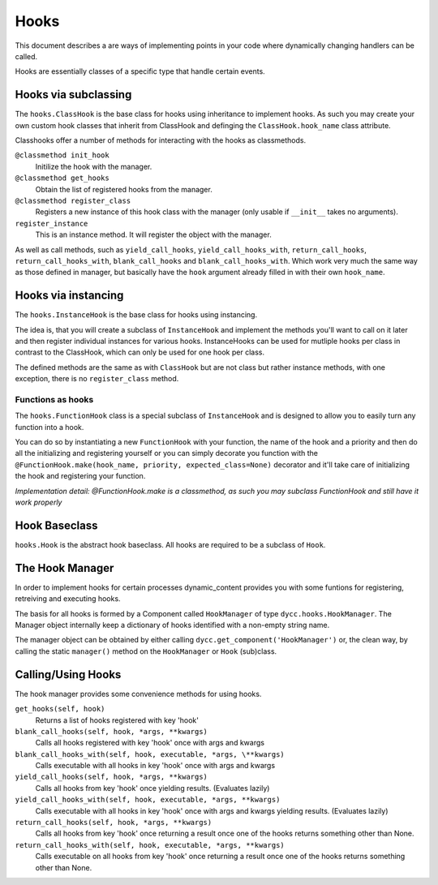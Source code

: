 Hooks
=====

This document describes a are ways of implementing points in your code where dynamically changing handlers can be called.

Hooks are essentially classes of a specific type that handle certain events.

Hooks via subclassing
---------------------

The ``hooks.ClassHook`` is the base class for hooks using inheritance to implement hooks. As such you may create your own custom hook classes that inherit from ClassHook and definging the ``ClassHook.hook_name`` class attribute.

Classhooks offer a number of methods for interacting with the hooks as classmethods.

``@classmethod init_hook``
    Initilize the hook with the manager.

``@classmethod get_hooks``
    Obtain the list of registered hooks from the manager.

``@classmethod register_class``
    Registers a new instance of this hook class with the manager (only usable if ``__init__`` takes no arguments).

``register_instance``
    This is an instance method. It will register the object with the manager.

As well as call methods, such as ``yield_call_hooks``, ``yield_call_hooks_with``, ``return_call_hooks``, ``return_call_hooks_with``, ``blank_call_hooks`` and ``blank_call_hooks_with``. Which work very much the same way as those defined in manager, but basically have the ``hook`` argument already filled in with their own ``hook_name``.

Hooks via instancing
--------------------

The ``hooks.InstanceHook`` is the base class for hooks using instancing.

The idea is, that you will create a subclass of ``InstanceHook`` and implement the methods you'll want to call on it later and then register individual instances for various hooks. InstanceHooks can be used for mutliple hooks per class in contrast to the ClassHook, which can only be used for one hook per class.

The defined methods are the same as with ``ClassHook`` but are not class but rather instance methods, with one exception, there is no ``register_class`` method.

Functions as hooks
^^^^^^^^^^^^^^^^^^

The ``hooks.FunctionHook`` class is a special subclass of ``InstanceHook`` and is designed to allow you to easily turn any function into a hook.

You can do so by instantiating a new ``FunctionHook`` with your function, the name of the hook and a priority and then do all the initializing and registering yourself or you can simply decorate you function with the ``@FunctionHook.make(hook_name, priority, expected_class=None)`` decorator and it'll take care of initializing the hook and registering your function.

*Implementation detail: @FunctionHook.make is a classmethod, as such you may subclass FunctionHook and still have it work properly*

Hook Baseclass
--------------

``hooks.Hook`` is the abstract hook baseclass. All hooks are required to be a subclass of ``Hook``.

The Hook Manager
----------------

In order to implement hooks for certain processes dynamic_content provides you with some funtions for registering, retreiving and executing hooks.

The basis for all hooks is formed by a Component called ``HookManager`` of type ``dycc.hooks.HookManager``. The Manager object internally keep a dictionary of hooks identified with a non-empty string name.

The manager object can be obtained by either calling ``dycc.get_component('HookManager')`` or, the clean way, by calling the static ``manager()`` method on the ``HookManager`` or ``Hook`` (sub)class.

Calling/Using Hooks
-----------

The hook manager provides some convenience methods for using hooks.

``get_hooks(self, hook)``
    Returns a list of hooks registered with key 'hook'

``blank_call_hooks(self, hook, *args, **kwargs)``
    Calls all hooks registered with key 'hook' once with args and kwargs

``blank_call_hooks_with(self, hook, executable, *args, \**kwargs)``
    Calls executable with all hooks in key 'hook' once with args and kwargs

``yield_call_hooks(self, hook, *args, **kwargs)``
    Calls all hooks from key 'hook' once yielding results. (Evaluates lazily)

``yield_call_hooks_with(self, hook, executable, *args, **kwargs)``
    Calls executable with all hooks in key 'hook' once with args and kwargs yielding results. (Evaluates lazily)

``return_call_hooks(self, hook, *args, **kwargs)``
    Calls all hooks from key 'hook' once returning a result once one of the hooks returns something other than None.

``return_call_hooks_with(self, hook, executable, *args, **kwargs)``
    Calls executable on all hooks from key 'hook' once returning a result once one of the hooks returns something other than None.
